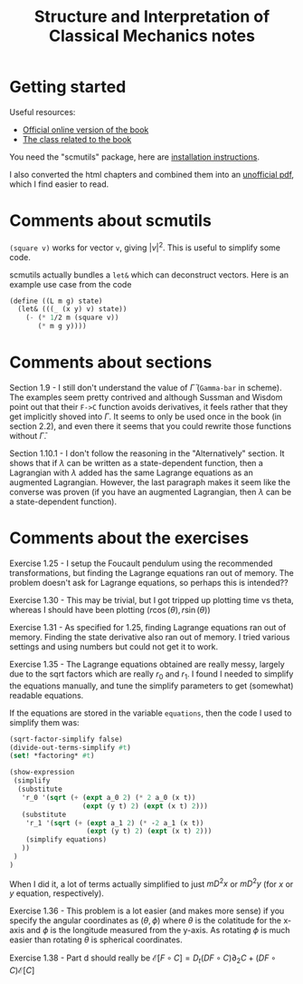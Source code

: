 #+TITLE: Structure and Interpretation of Classical Mechanics notes

* Getting started

Useful resources:
- [[https://mitpress.mit.edu/sites/default/files/titles/content/sicm_edition_2/book.html][Official online version of the book]]
- [[http://groups.csail.mit.edu/mac/users/gjs/6946/index.html][The class related to the book]]

You need the "scmutils" package, here are [[http://groups.csail.mit.edu/mac/users/gjs/6946/installation.html][installation instructions]].

I also converted the html chapters and combined them into an [[https://drive.google.com/file/d/1zcfdFlCDPaBD3ArCQ9K_gpy0Jidu40zF/view?usp=sharing][unofficial pdf]], which I find easier to read.

* Comments about scmutils
~(square v)~ works for vector ~v~, giving $|v|^2$. This is useful to simplify some code.

scmutils actually bundles a ~let&~ which can deconstruct vectors. Here is an example use case from the code
#+begin_src scheme
(define ((L m g) state)
  (let& (((_ (x y) v) state))
    (- (* 1/2 m (square v))
       (* m g y))))
#+end_src

* Comments about sections

Section 1.9 - I still don't understand the value of $\bar \Gamma$ (~Gamma-bar~ in scheme). The examples seem pretty contrived and although Sussman and Wisdom point out that their ~F->C~ function avoids derivatives, it feels rather that they get implicitly shoved into $\Gamma$.
It seems to only be used once in the book (in section 2.2), and even there it seems that you could rewrite those functions without $\bar \Gamma$.

Section 1.10.1 - I don't follow the reasoning in the "Alternatively" section. It shows that if $\lambda$ can be written as a state-dependent function, then a Lagrangian with $\lambda$ added has the same Lagrange equations as an augmented Lagrangian. However, the last paragraph makes it seem like the converse was proven (if you have an augmented Lagrangian, then $\lambda$ can be a state-dependent function).

* Comments about the exercises

Exercise 1.25 - I setup the Foucault pendulum using the recommended transformations, but finding the Lagrange equations ran out of memory. The problem doesn't ask for Lagrange equations, so perhaps this is intended??

Exercise 1.30 - This may be trivial, but I got tripped up plotting time vs theta, whereas I should have been plotting   $(r \cos(\theta), r \sin(\theta))$

Exercise 1.31 - As specified for 1.25, finding Lagrange equations ran out of memory. Finding the state derivative also ran out of memory. I tried various settings and using numbers but could not get it to work.

Exercise 1.35 - The Lagrange equations obtained are really messy, largely due to the sqrt factors which are really $r_0$ and $r_1$. I found I needed to simplify the equations manually, and tune the simplify parameters to get (somewhat) readable equations.

If the equations are stored in the variable ~equations~, then the code I used to simplify them was:
#+begin_src scheme
(sqrt-factor-simplify false)
(divide-out-terms-simplify #t)
(set! *factoring* #t)

(show-expression
 (simplify
  (substitute
   'r_0 '(sqrt (+ (expt a_0 2) (* 2 a_0 (x t))
                  (expt (y t) 2) (expt (x t) 2)))
   (substitute
    'r_1 '(sqrt (+ (expt a_1 2) (* -2 a_1 (x t))
                   (expt (y t) 2) (expt (x t) 2)))
    (simplify equations)
   ))
 )
)
#+end_src

When I did it, a lot of terms actually simplified to just $m D^2 x$ or $m D^2 y$ (for $x$ or $y$ equation, respectively).

Exercise 1.36 - This problem is a lot easier (and makes more sense) if you specify the angular coordinates as $(\theta, \phi)$ where $\theta$ is the colatitude for the x-axis and $\phi$ is the longitude measured from the y-axis. As rotating $\phi$ is much easier than rotating $\theta$ is spherical coordinates.

Exercise 1.38 - Part d should really be $\mathscr{E}[F \circ C] = D_t (DF \circ C) \partial_2 C + (DF \circ C) \mathscr{E}[C]$

